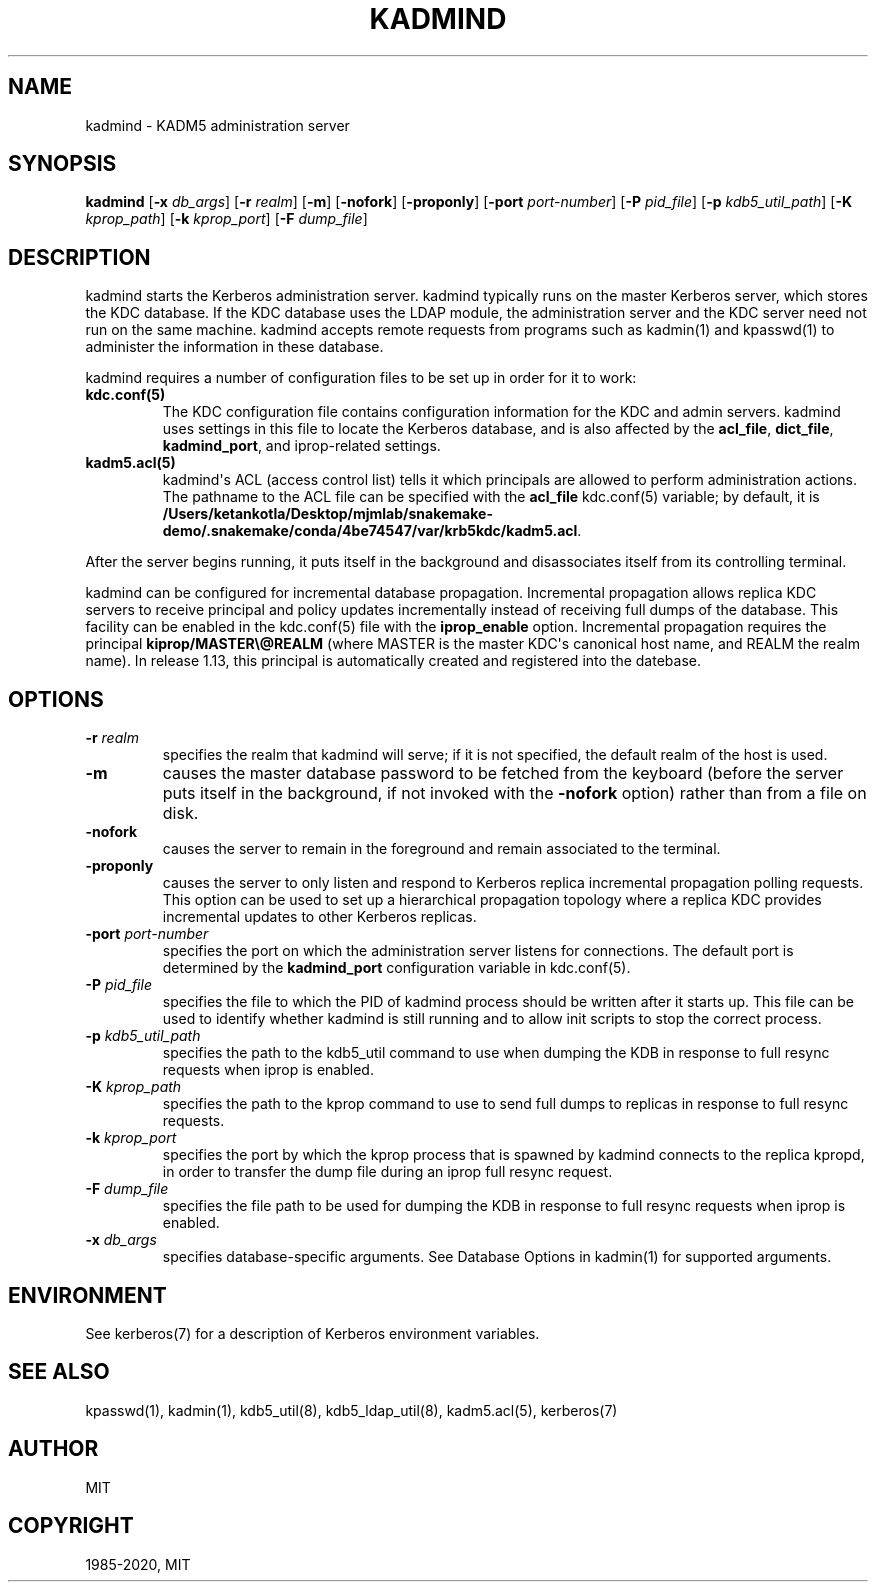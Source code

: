 .\" Man page generated from reStructuredText.
.
.TH "KADMIND" "8" " " "1.17.2" "MIT Kerberos"
.SH NAME
kadmind \- KADM5 administration server
.
.nr rst2man-indent-level 0
.
.de1 rstReportMargin
\\$1 \\n[an-margin]
level \\n[rst2man-indent-level]
level margin: \\n[rst2man-indent\\n[rst2man-indent-level]]
-
\\n[rst2man-indent0]
\\n[rst2man-indent1]
\\n[rst2man-indent2]
..
.de1 INDENT
.\" .rstReportMargin pre:
. RS \\$1
. nr rst2man-indent\\n[rst2man-indent-level] \\n[an-margin]
. nr rst2man-indent-level +1
.\" .rstReportMargin post:
..
.de UNINDENT
. RE
.\" indent \\n[an-margin]
.\" old: \\n[rst2man-indent\\n[rst2man-indent-level]]
.nr rst2man-indent-level -1
.\" new: \\n[rst2man-indent\\n[rst2man-indent-level]]
.in \\n[rst2man-indent\\n[rst2man-indent-level]]u
..
.SH SYNOPSIS
.sp
\fBkadmind\fP
[\fB\-x\fP \fIdb_args\fP]
[\fB\-r\fP \fIrealm\fP]
[\fB\-m\fP]
[\fB\-nofork\fP]
[\fB\-proponly\fP]
[\fB\-port\fP \fIport\-number\fP]
[\fB\-P\fP \fIpid_file\fP]
[\fB\-p\fP \fIkdb5_util_path\fP]
[\fB\-K\fP \fIkprop_path\fP]
[\fB\-k\fP \fIkprop_port\fP]
[\fB\-F\fP \fIdump_file\fP]
.SH DESCRIPTION
.sp
kadmind starts the Kerberos administration server.  kadmind typically
runs on the master Kerberos server, which stores the KDC database.  If
the KDC database uses the LDAP module, the administration server and
the KDC server need not run on the same machine.  kadmind accepts
remote requests from programs such as kadmin(1) and
kpasswd(1) to administer the information in these database.
.sp
kadmind requires a number of configuration files to be set up in order
for it to work:
.INDENT 0.0
.TP
.B kdc.conf(5)
The KDC configuration file contains configuration information for
the KDC and admin servers.  kadmind uses settings in this file to
locate the Kerberos database, and is also affected by the
\fBacl_file\fP, \fBdict_file\fP, \fBkadmind_port\fP, and iprop\-related
settings.
.TP
.B kadm5.acl(5)
kadmind\(aqs ACL (access control list) tells it which principals are
allowed to perform administration actions.  The pathname to the
ACL file can be specified with the \fBacl_file\fP kdc.conf(5)
variable; by default, it is \fB/Users/ketankotla/Desktop/mjmlab/snakemake-demo/.snakemake/conda/4be74547/var\fP\fB/krb5kdc\fP\fB/kadm5.acl\fP\&.
.UNINDENT
.sp
After the server begins running, it puts itself in the background and
disassociates itself from its controlling terminal.
.sp
kadmind can be configured for incremental database propagation.
Incremental propagation allows replica KDC servers to receive
principal and policy updates incrementally instead of receiving full
dumps of the database.  This facility can be enabled in the
kdc.conf(5) file with the \fBiprop_enable\fP option.  Incremental
propagation requires the principal \fBkiprop/MASTER\e@REALM\fP (where
MASTER is the master KDC\(aqs canonical host name, and REALM the realm
name).  In release 1.13, this principal is automatically created and
registered into the datebase.
.SH OPTIONS
.INDENT 0.0
.TP
\fB\-r\fP \fIrealm\fP
specifies the realm that kadmind will serve; if it is not
specified, the default realm of the host is used.
.TP
\fB\-m\fP
causes the master database password to be fetched from the
keyboard (before the server puts itself in the background, if not
invoked with the \fB\-nofork\fP option) rather than from a file on
disk.
.TP
\fB\-nofork\fP
causes the server to remain in the foreground and remain
associated to the terminal.
.TP
\fB\-proponly\fP
causes the server to only listen and respond to Kerberos replica
incremental propagation polling requests.  This option can be used
to set up a hierarchical propagation topology where a replica KDC
provides incremental updates to other Kerberos replicas.
.TP
\fB\-port\fP \fIport\-number\fP
specifies the port on which the administration server listens for
connections.  The default port is determined by the
\fBkadmind_port\fP configuration variable in kdc.conf(5)\&.
.TP
\fB\-P\fP \fIpid_file\fP
specifies the file to which the PID of kadmind process should be
written after it starts up.  This file can be used to identify
whether kadmind is still running and to allow init scripts to stop
the correct process.
.TP
\fB\-p\fP \fIkdb5_util_path\fP
specifies the path to the kdb5_util command to use when dumping the
KDB in response to full resync requests when iprop is enabled.
.TP
\fB\-K\fP \fIkprop_path\fP
specifies the path to the kprop command to use to send full dumps
to replicas in response to full resync requests.
.TP
\fB\-k\fP \fIkprop_port\fP
specifies the port by which the kprop process that is spawned by
kadmind connects to the replica kpropd, in order to transfer the
dump file during an iprop full resync request.
.TP
\fB\-F\fP \fIdump_file\fP
specifies the file path to be used for dumping the KDB in response
to full resync requests when iprop is enabled.
.TP
\fB\-x\fP \fIdb_args\fP
specifies database\-specific arguments.  See Database Options in kadmin(1) for supported arguments.
.UNINDENT
.SH ENVIRONMENT
.sp
See kerberos(7) for a description of Kerberos environment
variables.
.SH SEE ALSO
.sp
kpasswd(1), kadmin(1), kdb5_util(8),
kdb5_ldap_util(8), kadm5.acl(5), kerberos(7)
.SH AUTHOR
MIT
.SH COPYRIGHT
1985-2020, MIT
.\" Generated by docutils manpage writer.
.
